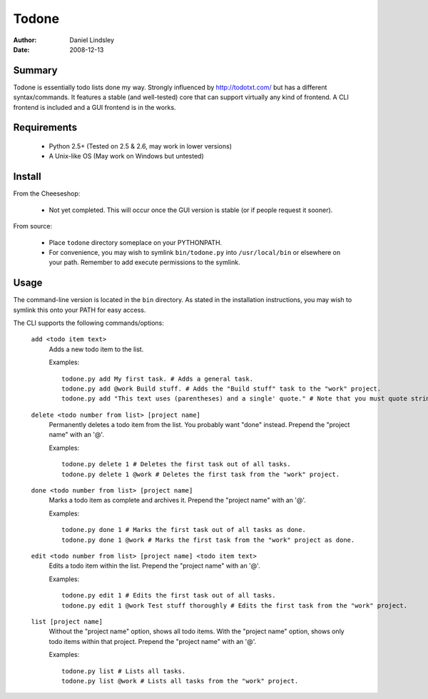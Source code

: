 ======
Todone
======

:author: Daniel Lindsley
:date: 2008-12-13


Summary
-------

Todone is essentially todo lists done my way. Strongly influenced by 
http://todotxt.com/ but has a different syntax/commands. It features a stable 
(and well-tested) core that can support virtually any kind of frontend. A CLI 
frontend is included and a GUI frontend is in the works.


Requirements
------------

  * Python 2.5+ (Tested on 2.5 & 2.6, may work in lower versions)
  * A Unix-like OS (May work on Windows but untested)


Install
-------

From the Cheeseshop:

  * Not yet completed. This will occur once the GUI version is stable (or if 
    people request it sooner).

From source:

  * Place ``todone`` directory someplace on your PYTHONPATH.
  * For convenience, you may wish to symlink ``bin/todone.py`` into 
    ``/usr/local/bin`` or elsewhere on your path. Remember to add execute 
    permissions to the symlink.


Usage
-----

The command-line version is located in the ``bin`` directory. As stated in the 
installation instructions, you may wish to symlink this onto your PATH for easy 
access.

The CLI supports the following commands/options:

  ``add <todo item text>``
      Adds a new todo item to the list.
      
      Examples::
      
        todone.py add My first task. # Adds a general task.
        todone.py add @work Build stuff. # Adds the "Build stuff" task to the "work" project.
        todone.py add "This text uses (parentheses) and a single' quote." # Note that you must quote strings to avoid shell interpolation.
  
  
  ``delete <todo number from list> [project name]``
      Permanently deletes a todo item from the list. You probably want "done" instead.
      Prepend the "project name" with an '@'.
      
      Examples::
      
        todone.py delete 1 # Deletes the first task out of all tasks.
        todone.py delete 1 @work # Deletes the first task from the "work" project.
  
  
  ``done <todo number from list> [project name]``
      Marks a todo item as complete and archives it.
      Prepend the "project name" with an '@'.
      
      Examples::
      
        todone.py done 1 # Marks the first task out of all tasks as done.
        todone.py done 1 @work # Marks the first task from the "work" project as done.
  
  ``edit <todo number from list> [project name] <todo item text>``
      Edits a todo item within the list.
      Prepend the "project name" with an '@'.
      
      Examples::
      
        todone.py edit 1 # Edits the first task out of all tasks.
        todone.py edit 1 @work Test stuff thoroughly # Edits the first task from the "work" project.
  
  
  ``list [project name]``
      Without the "project name" option, shows all todo items.
      With the "project name" option, shows only todo items within that project.
      Prepend the "project name" with an '@'.
      
      Examples::
      
        todone.py list # Lists all tasks.
        todone.py list @work # Lists all tasks from the "work" project.
